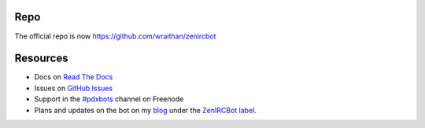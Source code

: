 Repo
****
The official repo is now https://github.com/wraithan/zenircbot

Resources
*********

* Docs on `Read The Docs`_
* Issues on `GitHub Issues`_
* Support in the `#pdxbots`_ channel on Freenode
* Plans and updates on the bot on my blog_ under the `ZenIRCBot label`_.


.. _`Read The Docs`: http://zenircbot.readthedocs.org/
.. _`GitHub Issues`: https://github.com/wraithan/zenircbot/issues?milestone=1&state=open
.. _`#pdxbots`: irc://chat.freenode.net/#pdxbots
.. _`blog`: http://blog.wraithan.net/
.. _`ZenIRCBot label`: http://blog.wraithan.net/search/label/zenircbot
